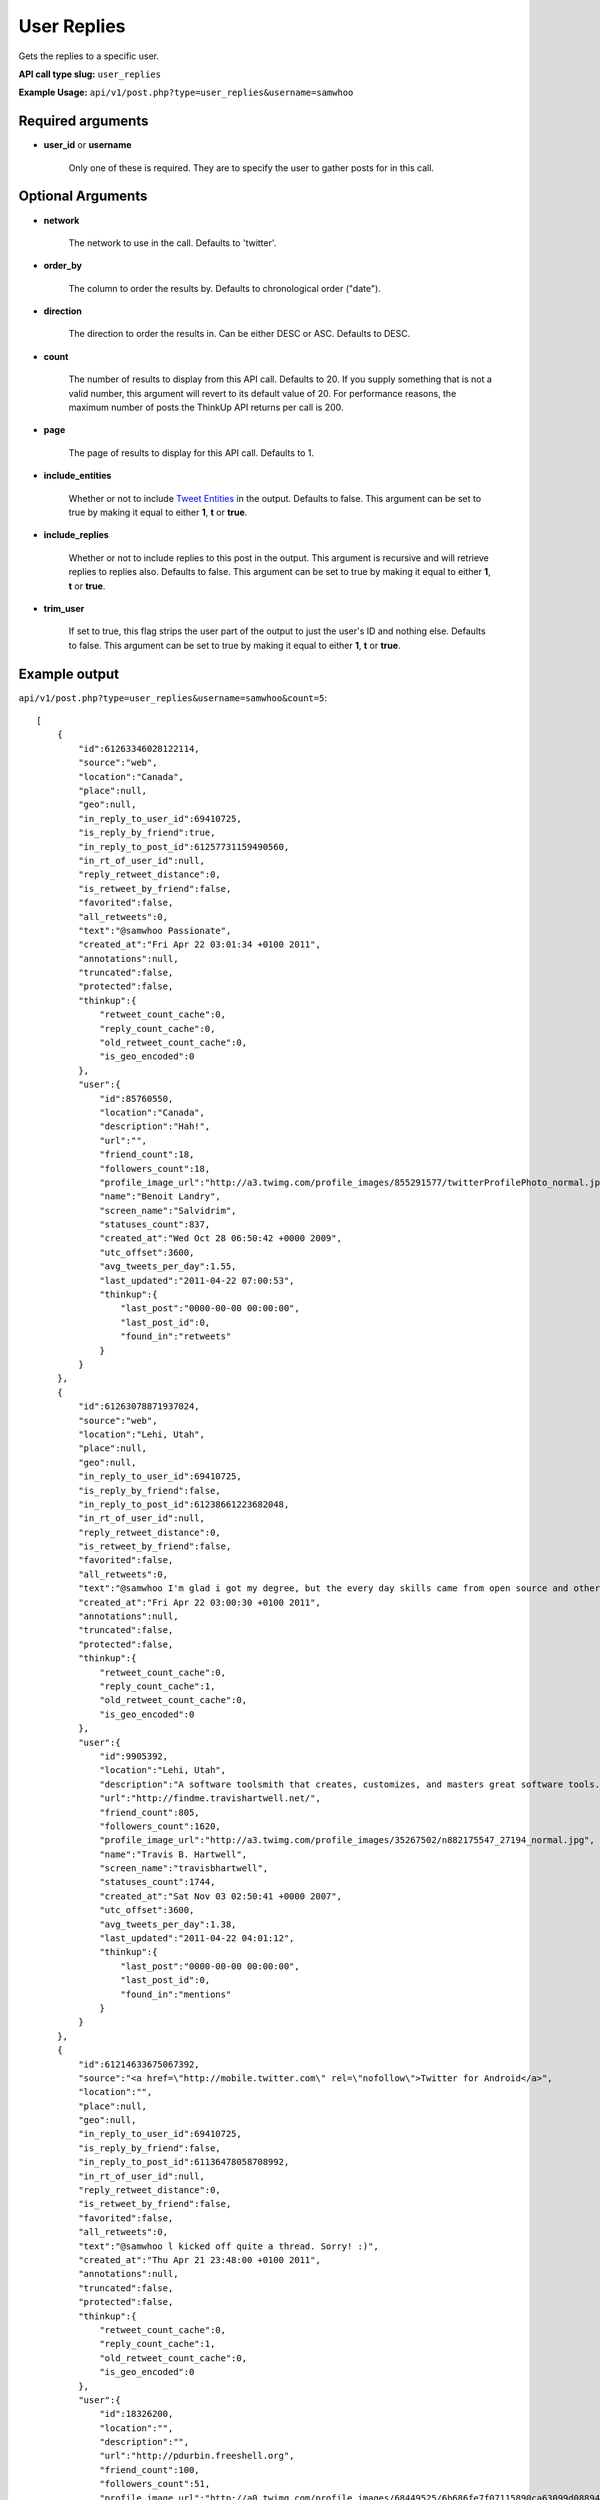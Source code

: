 User Replies
============
Gets the replies to a specific user.

**API call type slug:** ``user_replies``

**Example Usage:** ``api/v1/post.php?type=user_replies&username=samwhoo``

==================
Required arguments
==================

* **user_id** or **username**

    Only one of these is required. They are to specify the user to gather posts for in this call.

==================
Optional Arguments
==================

* **network**

    The network to use in the call. Defaults to 'twitter'.

* **order_by**

    The column to order the results by. Defaults to chronological order ("date").

* **direction**

    The direction to order the results in. Can be either DESC or ASC. Defaults to DESC.

* **count**

    The number of results to display from this API call. Defaults to 20. If you supply something that is
    not a valid number, this argument will revert to its default value of 20. For performance reasons, the maximum
    number of posts the ThinkUp API returns per call is 200.

* **page**

    The page of results to display for this API call. Defaults to 1.

* **include_entities**

    Whether or not to include `Tweet Entities <http://dev.twitter.com/pages/tweet_entities>`_ in the output. Defaults
    to false. This argument can be set to true by making it equal to either **1**, **t** or **true**.

* **include_replies**

    Whether or not to include replies to this post in the output. This argument is recursive and will retrieve replies
    to replies also. Defaults to false. This argument can be set to true by making it equal to either **1**, **t** or
    **true**.

* **trim_user**

    If set to true, this flag strips the user part of the output to just the user's ID and nothing else. Defaults to
    false. This argument can be set to true by making it equal to either **1**, **t** or **true**.

==============
Example output
==============

``api/v1/post.php?type=user_replies&username=samwhoo&count=5``::


    [
        {
            "id":61263346028122114,
            "source":"web",
            "location":"Canada",
            "place":null,
            "geo":null,
            "in_reply_to_user_id":69410725,
            "is_reply_by_friend":true,
            "in_reply_to_post_id":61257731159490560,
            "in_rt_of_user_id":null,
            "reply_retweet_distance":0,
            "is_retweet_by_friend":false,
            "favorited":false,
            "all_retweets":0,
            "text":"@samwhoo Passionate",
            "created_at":"Fri Apr 22 03:01:34 +0100 2011",
            "annotations":null,
            "truncated":false,
            "protected":false,
            "thinkup":{
                "retweet_count_cache":0,
                "reply_count_cache":0,
                "old_retweet_count_cache":0,
                "is_geo_encoded":0
            },
            "user":{
                "id":85760550,
                "location":"Canada",
                "description":"Hah!",
                "url":"",
                "friend_count":18,
                "followers_count":18,
                "profile_image_url":"http://a3.twimg.com/profile_images/855291577/twitterProfilePhoto_normal.jpg",
                "name":"Benoit Landry",
                "screen_name":"Salvidrim",
                "statuses_count":837,
                "created_at":"Wed Oct 28 06:50:42 +0000 2009",
                "utc_offset":3600,
                "avg_tweets_per_day":1.55,
                "last_updated":"2011-04-22 07:00:53",
                "thinkup":{
                    "last_post":"0000-00-00 00:00:00",
                    "last_post_id":0,
                    "found_in":"retweets"
                }
            }
        },
        {
            "id":61263078871937024,
            "source":"web",
            "location":"Lehi, Utah",
            "place":null,
            "geo":null,
            "in_reply_to_user_id":69410725,
            "is_reply_by_friend":false,
            "in_reply_to_post_id":61238661223682048,
            "in_rt_of_user_id":null,
            "reply_retweet_distance":0,
            "is_retweet_by_friend":false,
            "favorited":false,
            "all_retweets":0,
            "text":"@samwhoo I'm glad i got my degree, but the every day skills came from open source and other in-the-trenches stuff.  Congrats again!",
            "created_at":"Fri Apr 22 03:00:30 +0100 2011",
            "annotations":null,
            "truncated":false,
            "protected":false,
            "thinkup":{
                "retweet_count_cache":0,
                "reply_count_cache":1,
                "old_retweet_count_cache":0,
                "is_geo_encoded":0
            },
            "user":{
                "id":9905392,
                "location":"Lehi, Utah",
                "description":"A software toolsmith that creates, customizes, and masters great software tools.",
                "url":"http://findme.travishartwell.net/",
                "friend_count":805,
                "followers_count":1620,
                "profile_image_url":"http://a3.twimg.com/profile_images/35267502/n882175547_27194_normal.jpg",
                "name":"Travis B. Hartwell",
                "screen_name":"travisbhartwell",
                "statuses_count":1744,
                "created_at":"Sat Nov 03 02:50:41 +0000 2007",
                "utc_offset":3600,
                "avg_tweets_per_day":1.38,
                "last_updated":"2011-04-22 04:01:12",
                "thinkup":{
                    "last_post":"0000-00-00 00:00:00",
                    "last_post_id":0,
                    "found_in":"mentions"
                }
            }
        },
        {
            "id":61214633675067392,
            "source":"<a href=\"http://mobile.twitter.com\" rel=\"nofollow\">Twitter for Android</a>",
            "location":"",
            "place":null,
            "geo":null,
            "in_reply_to_user_id":69410725,
            "is_reply_by_friend":false,
            "in_reply_to_post_id":61136478058708992,
            "in_rt_of_user_id":null,
            "reply_retweet_distance":0,
            "is_retweet_by_friend":false,
            "favorited":false,
            "all_retweets":0,
            "text":"@samwhoo l kicked off quite a thread. Sorry! :)",
            "created_at":"Thu Apr 21 23:48:00 +0100 2011",
            "annotations":null,
            "truncated":false,
            "protected":false,
            "thinkup":{
                "retweet_count_cache":0,
                "reply_count_cache":1,
                "old_retweet_count_cache":0,
                "is_geo_encoded":0
            },
            "user":{
                "id":18326200,
                "location":"",
                "description":"",
                "url":"http://pdurbin.freeshell.org",
                "friend_count":100,
                "followers_count":51,
                "profile_image_url":"http://a0.twimg.com/profile_images/68449525/6b686fe7f07115890ca63099d088948d-2_normal.jpg",
                "name":"Philip Durbin",
                "screen_name":"philipdurbin",
                "statuses_count":364,
                "created_at":"Tue Dec 23 04:17:49 +0000 2008",
                "utc_offset":3600,
                "avg_tweets_per_day":0.43,
                "last_updated":"2011-04-22 01:00:21",
                "thinkup":{
                    "last_post":"0000-00-00 00:00:00",
                    "last_post_id":0,
                    "found_in":"mentions"
                }
            }
        },
        {
            "id":61185698706886657,
            "source":"web",
            "location":"Seattle, WA, USA",
            "place":null,
            "geo":null,
            "in_reply_to_user_id":69410725,
            "is_reply_by_friend":true,
            "in_reply_to_post_id":61179112676528128,
            "in_rt_of_user_id":null,
            "reply_retweet_distance":0,
            "is_retweet_by_friend":false,
            "favorited":false,
            "all_retweets":0,
            "text":"@samwhoo Perhaps you can soothe your wounded heart with the warm microprocessors of a brand new, free, iPad 2? ;^)",
            "created_at":"Thu Apr 21 21:53:02 +0100 2011",
            "annotations":null,
            "truncated":false,
            "protected":false,
            "thinkup":{
                "retweet_count_cache":0,
                "reply_count_cache":1,
                "old_retweet_count_cache":0,
                "is_geo_encoded":0
            },
            "user":{
                "id":13205432,
                "location":"Seattle, WA, USA",
                "description":"Habitual edge case",
                "url":"http://trevorbramble.com/",
                "friend_count":187,
                "followers_count":270,
                "profile_image_url":"http://a1.twimg.com/profile_images/1304895448/trevor_nyc_bw_normal.png",
                "name":"Trevor Bramble",
                "screen_name":"TrevorBramble",
                "statuses_count":5374,
                "created_at":"Thu Feb 07 14:32:32 +0000 2008",
                "utc_offset":3600,
                "avg_tweets_per_day":4.59,
                "last_updated":"2011-04-22 05:01:49",
                "thinkup":{
                    "last_post":"0000-00-00 00:00:00",
                    "last_post_id":60224776932835328,
                    "found_in":"retweets"
                }
            }
        },
        {
            "id":61134153202151424,
            "source":"<a href=\"http://www.tweetdeck.com\" rel=\"nofollow\">TweetDeck</a>",
            "location":"Montreal, Canada",
            "place":null,
            "geo":null,
            "in_reply_to_user_id":69410725,
            "is_reply_by_friend":true,
            "in_reply_to_post_id":61133719125237760,
            "in_rt_of_user_id":null,
            "reply_retweet_distance":0,
            "is_retweet_by_friend":false,
            "favorited":false,
            "all_retweets":0,
            "text":"@samwhoo I know, same here! You should hear us speak component part codes out loud here at work, sounds even sillier. OH-Pa-Five-Five-One!",
            "created_at":"Thu Apr 21 18:28:12 +0100 2011",
            "annotations":null,
            "truncated":false,
            "protected":false,
            "thinkup":{
                "retweet_count_cache":0,
                "reply_count_cache":0,
                "old_retweet_count_cache":0,
                "is_geo_encoded":0
            },
            "user":{
                "id":15496351,
                "location":"Montreal, Canada",
                "description":"Prefer to enjoy the big picture than examine the individual pictures; take photos because I'm rubbish with a paintbrush and canvas.",
                "url":"http://angelostavrow.com",
                "friend_count":1122,
                "followers_count":774,
                "profile_image_url":"http://a0.twimg.com/profile_images/1177837673/bluemountains_normal.jpg",
                "name":"Angelo Stavrow",
                "screen_name":"AngeloStavrow",
                "statuses_count":8859,
                "created_at":"Sat Jul 19 23:01:16 +0100 2008",
                "utc_offset":3600,
                "avg_tweets_per_day":8.80,
                "last_updated":"2011-04-21 20:00:41",
                "thinkup":{
                    "last_post":"2011-04-20 20:29:01",
                    "last_post_id":60338425013878784,
                    "found_in":"mentions"
                }
            }
        }
    ]
